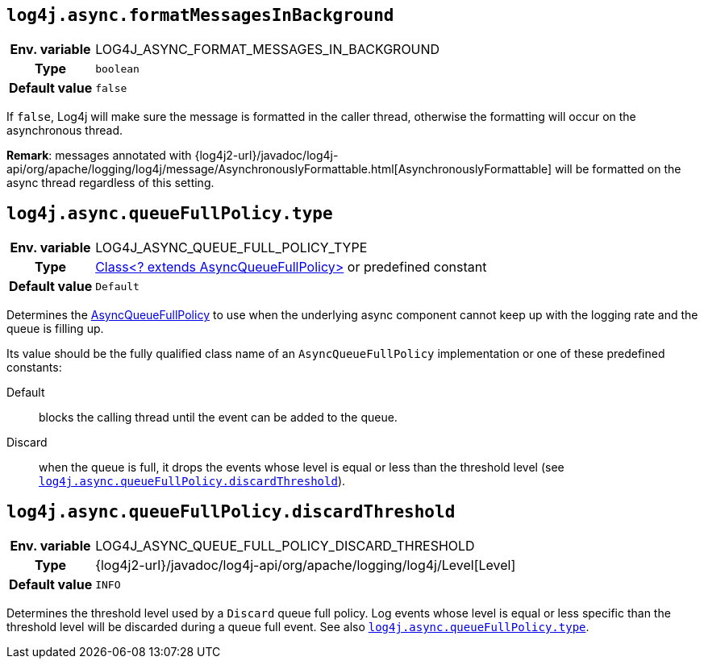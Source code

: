 ////
    Licensed to the Apache Software Foundation (ASF) under one or more
    contributor license agreements.  See the NOTICE file distributed with
    this work for additional information regarding copyright ownership.
    The ASF licenses this file to You under the Apache License, Version 2.0
    (the "License"); you may not use this file except in compliance with
    the License.  You may obtain a copy of the License at

         http://www.apache.org/licenses/LICENSE-2.0

    Unless required by applicable law or agreed to in writing, software
    distributed under the License is distributed on an "AS IS" BASIS,
    WITHOUT WARRANTIES OR CONDITIONS OF ANY KIND, either express or implied.
    See the License for the specific language governing permissions and
    limitations under the License.
////
[id=log4j.async.formatMessagesInBackground]
== `log4j.async.formatMessagesInBackground`

[cols="1h,5"]
|===
| Env. variable | LOG4J_ASYNC_FORMAT_MESSAGES_IN_BACKGROUND
| Type          | `boolean`
| Default value | `false`
|===

If `false`, Log4j will make sure the message is formatted in the caller thread, otherwise the formatting will occur on the asynchronous thread.

**Remark**: messages annotated with
{log4j2-url}/javadoc/log4j-api/org/apache/logging/log4j/message/AsynchronouslyFormattable.html[AsynchronouslyFormattable]
will be formatted on the async thread regardless of this setting.

[id=log4j.async.queueFullPolicy.type]
== `log4j.async.queueFullPolicy.type`

[cols="1h,5"]
|===
| Env. variable
| LOG4J_ASYNC_QUEUE_FULL_POLICY_TYPE

| Type
| link:../javadoc/log4j-core/org/apache/logging/log4j/core/async/AsyncQueueFullPolicy.html[Class<? extends AsyncQueueFullPolicy>]
or predefined constant

| Default value
| `Default`
|===

Determines the
link:../javadoc/log4j-core/org/apache/logging/log4j/core/async/AsyncQueueFullPolicy.html[AsyncQueueFullPolicy]
to use when the underlying async component cannot keep up with the logging rate and the queue is filling up.

Its value should be the fully qualified class name of an `AsyncQueueFullPolicy` implementation or one of these predefined constants:

Default:: blocks the calling thread until the event can be added to the queue.

Discard:: when the queue is full, it drops the events whose level is equal or less than the threshold level (see
<<log4j.async.queueFullPolicy.discardThreshold>>).

[id=log4j.async.queueFullPolicy.discardThreshold]
== `log4j.async.queueFullPolicy.discardThreshold`

[cols="1h,5"]
|===
| Env. variable | LOG4J_ASYNC_QUEUE_FULL_POLICY_DISCARD_THRESHOLD
| Type          | {log4j2-url}/javadoc/log4j-api/org/apache/logging/log4j/Level[Level]
| Default value | `INFO`
|===

Determines the threshold level used by a `Discard` queue full policy.
Log events whose level is equal or less specific than the threshold level will be discarded during a queue full event.
See also <<log4j.async.queueFullPolicy.type>>.
